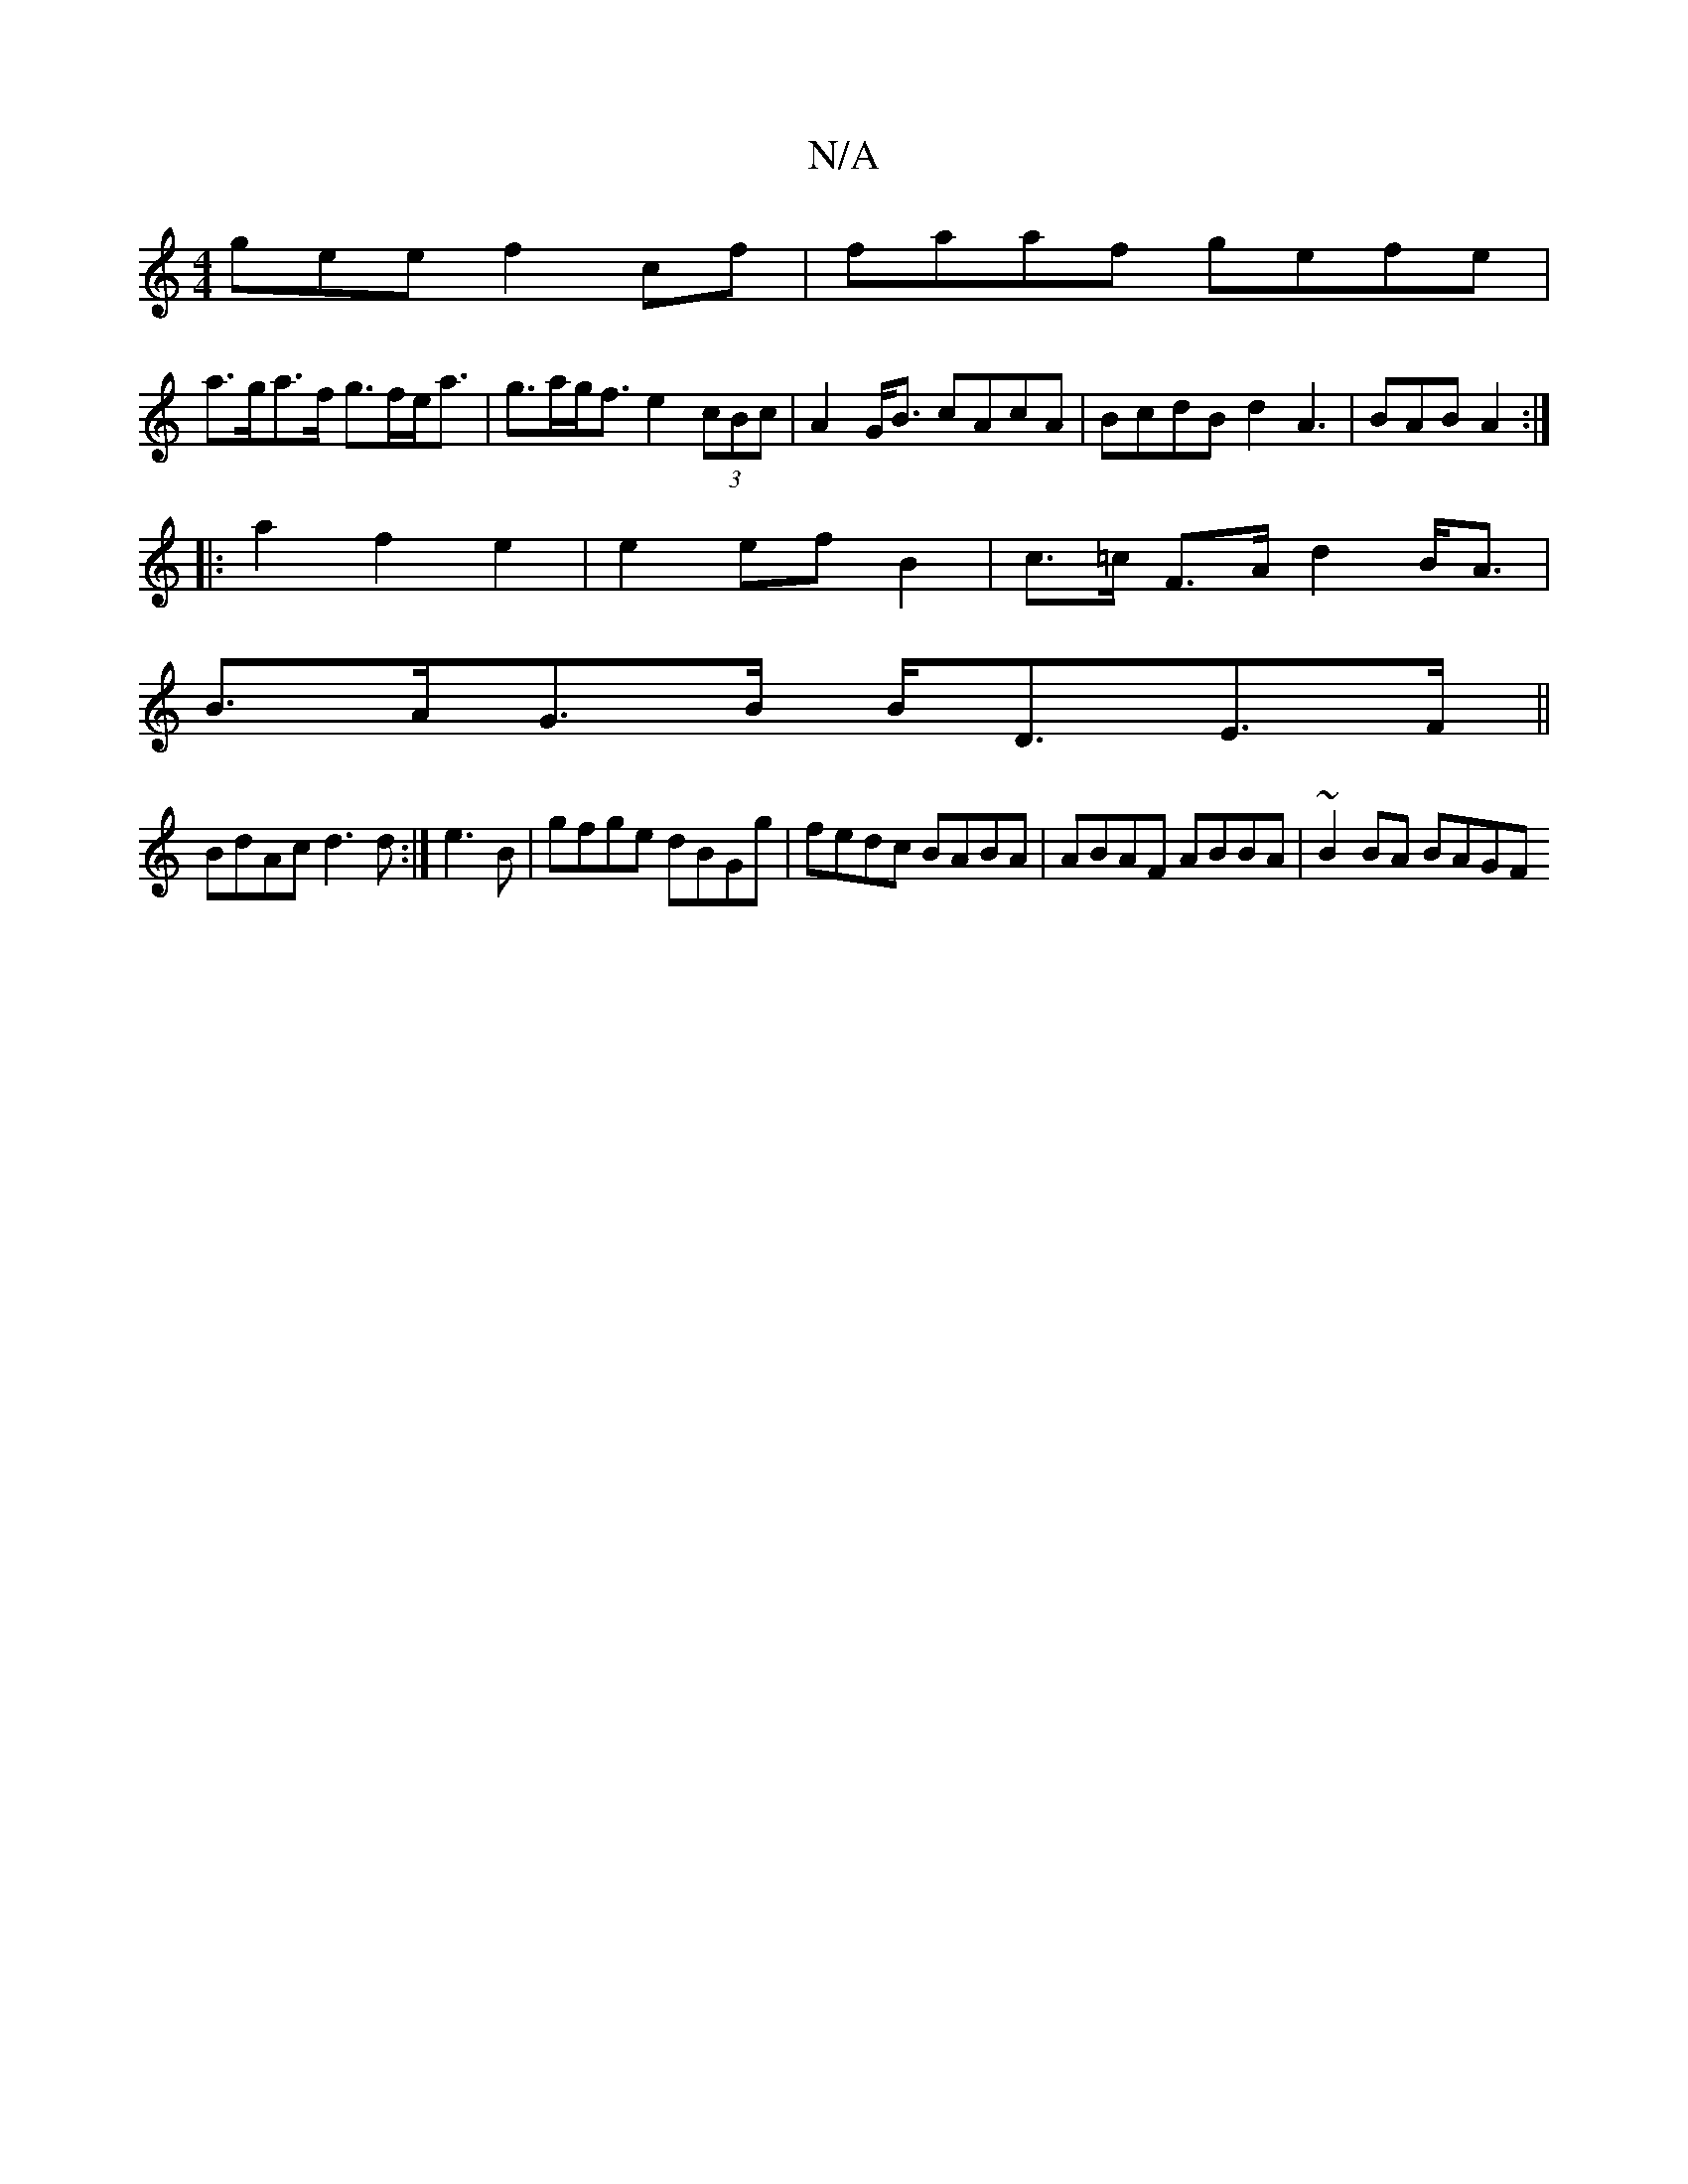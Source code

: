 X:1
T:N/A
M:4/4
R:N/A
K:Cmajor
gee f2 cf | faaf gefe |
a>ga>f g>fe<a | g>ag<f e2 (3cBc| A2G<B cAcA|BcdB d2A3|BAB A2 :|
|:a2f2 e2|e2 ef B2 | c>=c F>A d2 B<A|
B>AG>B B<DE>F ||
BdAc d3d:|e3 B | gfge dBGg|fedc BABA|ABAF ABBA|~B2BA BAGF